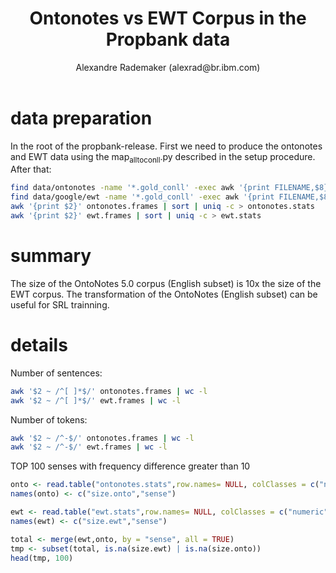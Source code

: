 #+title: Ontonotes vs EWT Corpus in the Propbank data
#+author: Alexandre Rademaker (alexrad@br.ibm.com)

* data preparation

In the root of the propbank-release. First we need to produce the
ontonotes and EWT data using the map_all_to_conll.py described in the
setup procedure. After that:

#+BEGIN_SRC bash
find data/ontonotes -name '*.gold_conll' -exec awk '{print FILENAME,$8}' {} \; > ontonotes.frames
find data/google/ewt -name '*.gold_conll' -exec awk '{print FILENAME,$8}' {} \; > ewt.frames
awk '{print $2}' ontonotes.frames | sort | uniq -c > ontonotes.stats
awk '{print $2}' ewt.frames | sort | uniq -c > ewt.stats
#+END_SRC

#+RESULTS:

* summary

The size of the OntoNotes 5.0 corpus (English subset) is 10x the size
of the EWT corpus. The transformation of the OntoNotes (English
subset) can be useful for SRL trainning.

* details 

Number of sentences:

#+BEGIN_SRC bash
awk '$2 ~ /^[ ]*$/' ontonotes.frames | wc -l
awk '$2 ~ /^[ ]*$/' ewt.frames | wc -l
#+END_SRC

#+RESULTS:
| 137812 |
|  16579 |

Number of tokens:

#+BEGIN_SRC bash
awk '$2 ~ /^-$/' ontonotes.frames | wc -l
awk '$2 ~ /^-$/' ewt.frames | wc -l
#+END_SRC

#+RESULTS:
| 2215098 |
|  204302 |


TOP 100 senses with frequency difference greater than 10

#+BEGIN_SRC R :results table :colnames yes
onto <- read.table("ontonotes.stats",row.names= NULL, colClasses = c("numeric", "character"))
names(onto) <- c("size.onto","sense")

ewt <- read.table("ewt.stats",row.names= NULL, colClasses = c("numeric", "character"))
names(ewt) <- c("size.ewt","sense")

total <- merge(ewt,onto, by = "sense", all = TRUE)
tmp <- subset(total, is.na(size.ewt) | is.na(size.onto))
head(tmp, 100)
#+END_SRC

#+RESULTS:
| sense           | size.ewt | size.onto |
|-----------------+----------+-----------|
| abandon.03      | nil      |         3 |
| abase.01        | nil      |         1 |
| abate.01        | nil      |        11 |
| abbreviate.01   | nil      |         4 |
| abdicate.01     | nil      |         3 |
| abet.01         | nil      |         3 |
| abhor.01        | nil      |         1 |
| able.01         | 98       |       nil |
| abort.01        | nil      |        74 |
| abound.01       | nil      |         7 |
| aboutface.03    | nil      |         1 |
| abrade.01       | nil      |         2 |
| abridge.01      | nil      |         2 |
| absolve.01      | nil      |         2 |
| abstract.01     | 1        |       nil |
| absurd.01       | 2        |       nil |
| abut.01         | nil      |         1 |
| accede.01       | nil      |         3 |
| accentuate.01   | nil      |         1 |
| acceptable.02   | 4        |       nil |
| accessible.02   | 3        |       nil |
| accession.01    | nil      |         9 |
| accessorize.01  | nil      |         1 |
| acclaim.01      | nil      |         5 |
| accord.01       | nil      |         5 |
| accord.02       | nil      |        34 |
| accredit.01     | nil      |         1 |
| accrete.01      | nil      |         1 |
| accrue.01       | nil      |        14 |
| accurate.01     | 6        |       nil |
| accustom.01     | nil      |         7 |
| ace.01          | nil      |         1 |
| ache.01         | nil      |         6 |
| achieve.LV      | nil      |         6 |
| acidify.01      | nil      |         1 |
| acquaint.01     | nil      |         3 |
| acquiesce.01    | nil      |         2 |
| acquit.01       | nil      |         9 |
| activity.06     | 7        |       nil |
| actualize.01    | nil      |         1 |
| add.03          | nil      |        32 |
| address.03      | nil      |        22 |
| adequate.01     | 1        |       nil |
| adhere.01       | 1        |       nil |
| adjoin.01       | 1        |       nil |
| adjourn.01      | nil      |         5 |
| administrate.01 | nil      |         2 |
| admonish.01     | nil      |         1 |
| adorable.02     | 1        |       nil |
| adore.01        | nil      |         5 |
| adulterate.01   | 1        |       nil |
| advanced.02     | 1        |       nil |
| adventure.01    | 4        |       nil |
| adventurous.02  | 1        |       nil |
| advocate.01     | nil      |        40 |
| affair.01       | 1        |       nil |
| affection.01    | 3        |       nil |
| affiliate.01    | nil      |        24 |
| affix.01        | nil      |         1 |
| affordable.03   | 3        |       nil |
| affuse.01       | nil      |         1 |
| aggregate.01    | 1        |       nil |
| aggress.01      | 3        |       nil |
| agitate.01      | nil      |         8 |
| agonize.01      | nil      |         1 |
| agreeable.02    | 1        |       nil |
| ail.01          | nil      |         8 |
| air.01          | nil      |        37 |
| akin.01         | 1        |       nil |
| alarm.01        | nil      |         7 |
| alike.05        | 5        |       nil |
| allay.01        | nil      |         6 |
| alleviate.01    | nil      |        18 |
| allow.03        | nil      |         2 |
| allude.01       | nil      |         4 |
| alone.01        | 6        |       nil |
| alright.01      | 3        |       nil |
| altercation.01  | nil      |         1 |
| alternate.01    | nil      |         7 |
| amalgamate.01   | nil      |         4 |
| amass.01        | nil      |         9 |
| amble.01        | nil      |         1 |
| ambush.01       | nil      |        13 |
| americanize.01  | nil      |         1 |
| amortize.01     | nil      |         2 |
| amount.01       | nil      |        29 |
| amount.02       | nil      |        20 |
| amputate.01     | nil      |         4 |
| amuse.01        | nil      |         6 |
| anchor.01       | nil      |         4 |
| angle.01        | nil      |         1 |
| anguish.01      | nil      |         1 |
| annex.01        | 2        |       nil |
| annihilate.01   | nil      |         5 |
| annotate.01     | 2        |       nil |
| annualize.01    | nil      |         1 |
| annul.01        | nil      |         2 |
| anoint.01       | nil      |         2 |
| antagonize.01   | nil      |         4 |
| anxious.02      | 1        |       nil |
